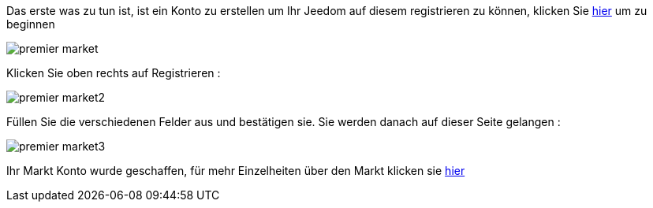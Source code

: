 Das erste was zu tun ist, ist ein Konto zu erstellen um Ihr Jeedom auf diesem registrieren zu können, klicken Sie link:https://market.jeedom.fr[hier] um zu beginnen

image::../images/premier-market.png[]

Klicken Sie oben rechts auf Registrieren :

image::../images/premier-market2.png[]

Füllen Sie die verschiedenen Felder aus und bestätigen sie. Sie werden danach auf dieser Seite gelangen : 

image::../images/premier-market3.png[]

Ihr Markt Konto wurde geschaffen, für mehr Einzelheiten über den Markt klicken sie link:https://www.jeedom.fr/doc/documentation/core/fr_FR/doc-core-market.html[hier]